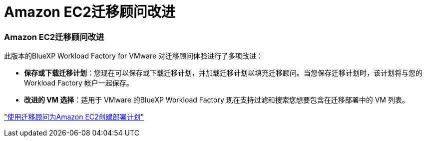 = Amazon EC2迁移顾问改进
:allow-uri-read: 




=== Amazon EC2迁移顾问改进

此版本的BlueXP Workload Factory for VMware 对迁移顾问体验进行了多项改进：

* *保存或下载迁移计划*：您现在可以保存或下载迁移计划，并加载迁移计划以填充迁移顾问。当您保存迁移计划时，该计划将与您的 Workload Factory 帐户一起保存。
* *改进的 VM 选择*：适用于 VMware 的BlueXP Workload Factory 现在支持过滤和搜索您想要包含在迁移部署中的 VM 列表。


https://docs.netapp.com/us-en/workload-vmware/launch-onboarding-advisor-native.html["使用迁移顾问为Amazon EC2创建部署计划"]

